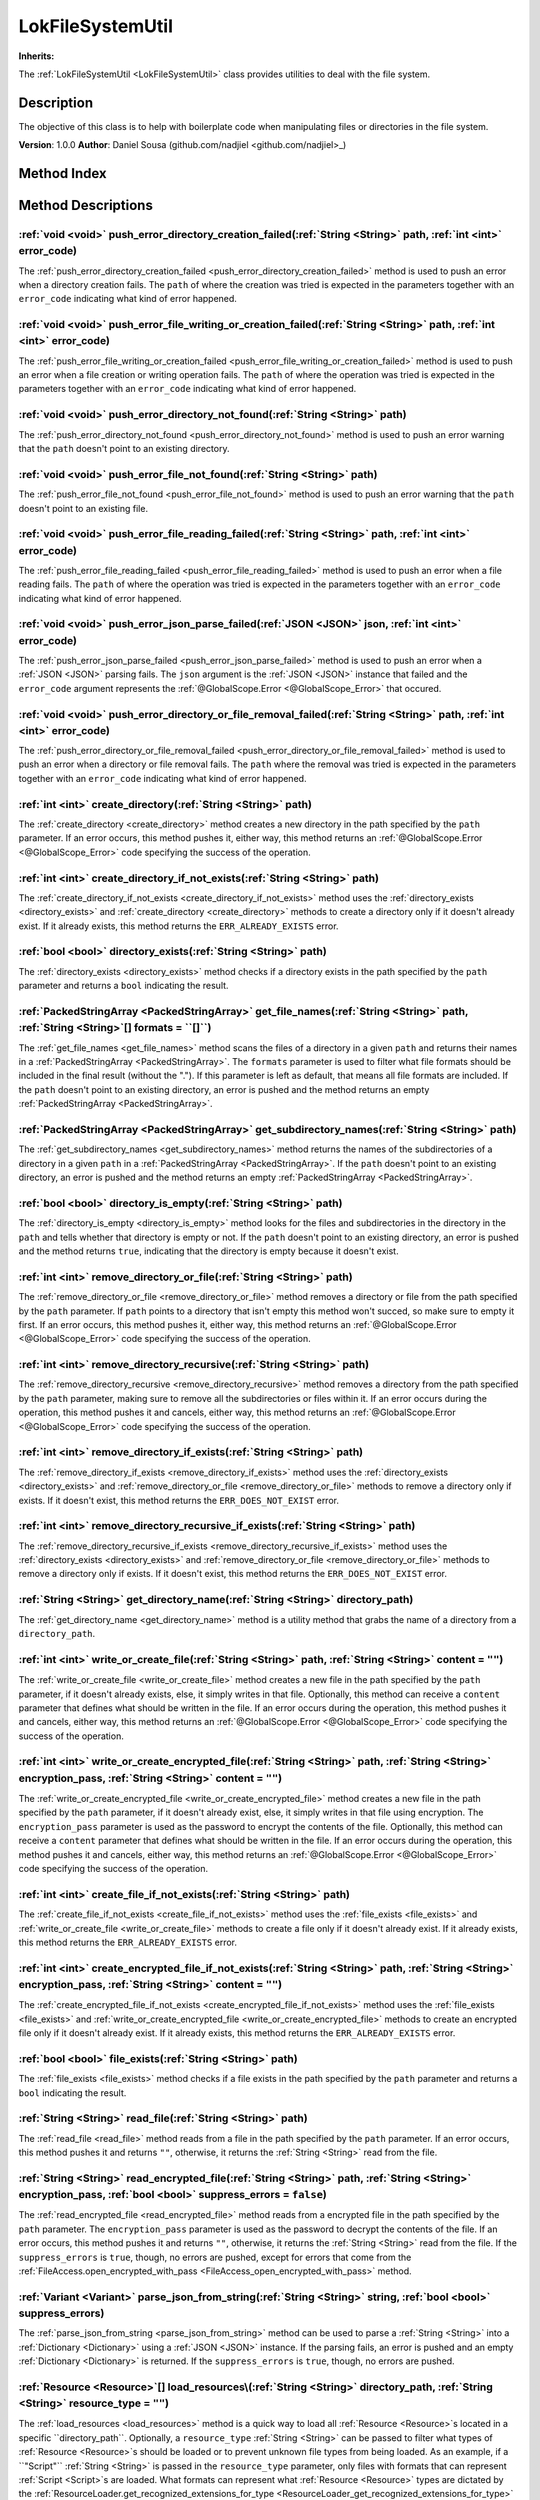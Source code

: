 
.. _LokFileSystemUtil:

=================
LokFileSystemUtil
=================

**Inherits:** 

The :ref:`LokFileSystemUtil <LokFileSystemUtil>` class provides utilities to deal with the file system.

Description
===========

The objective of this class is to help with boilerplate code when manipulating files or directories in the file system. 

**Version**: 1.0.0 
**Author**: Daniel Sousa (github.com/nadjiel <github.com/nadjiel>_)


Method Index
============

.. list-table::
   :header-rows: 1

   * - Return type
     - Signature
   * - :ref:`void <void>`
     - :ref:`push_error_directory_creation_failed <LokFileSystemUtil_push_error_directory_creation_failed>`\(:ref:`String <String>` path, :ref:`int <int>` error_code\)* - :ref:`void <void>`
     - :ref:`push_error_file_writing_or_creation_failed <LokFileSystemUtil_push_error_file_writing_or_creation_failed>`\(:ref:`String <String>` path, :ref:`int <int>` error_code\)* - :ref:`void <void>`
     - :ref:`push_error_directory_not_found <LokFileSystemUtil_push_error_directory_not_found>`\(:ref:`String <String>` path\)* - :ref:`void <void>`
     - :ref:`push_error_file_not_found <LokFileSystemUtil_push_error_file_not_found>`\(:ref:`String <String>` path\)* - :ref:`void <void>`
     - :ref:`push_error_file_reading_failed <LokFileSystemUtil_push_error_file_reading_failed>`\(:ref:`String <String>` path, :ref:`int <int>` error_code\)* - :ref:`void <void>`
     - :ref:`push_error_json_parse_failed <LokFileSystemUtil_push_error_json_parse_failed>`\(:ref:`JSON <JSON>` json, :ref:`int <int>` error_code\)* - :ref:`void <void>`
     - :ref:`push_error_directory_or_file_removal_failed <LokFileSystemUtil_push_error_directory_or_file_removal_failed>`\(:ref:`String <String>` path, :ref:`int <int>` error_code\)* - :ref:`int <int>`
     - :ref:`create_directory <LokFileSystemUtil_create_directory>`\(:ref:`String <String>` path\)* - :ref:`int <int>`
     - :ref:`create_directory_if_not_exists <LokFileSystemUtil_create_directory_if_not_exists>`\(:ref:`String <String>` path\)* - :ref:`bool <bool>`
     - :ref:`directory_exists <LokFileSystemUtil_directory_exists>`\(:ref:`String <String>` path\)* - :ref:`PackedStringArray <PackedStringArray>`
     - :ref:`get_file_names <LokFileSystemUtil_get_file_names>`\(:ref:`String <String>` path, :ref:`String <String>`[] formats = ``[]``\)* - :ref:`PackedStringArray <PackedStringArray>`
     - :ref:`get_subdirectory_names <LokFileSystemUtil_get_subdirectory_names>`\(:ref:`String <String>` path\)* - :ref:`bool <bool>`
     - :ref:`directory_is_empty <LokFileSystemUtil_directory_is_empty>`\(:ref:`String <String>` path\)* - :ref:`int <int>`
     - :ref:`remove_directory_or_file <LokFileSystemUtil_remove_directory_or_file>`\(:ref:`String <String>` path\)* - :ref:`int <int>`
     - :ref:`remove_directory_recursive <LokFileSystemUtil_remove_directory_recursive>`\(:ref:`String <String>` path\)* - :ref:`int <int>`
     - :ref:`remove_directory_if_exists <LokFileSystemUtil_remove_directory_if_exists>`\(:ref:`String <String>` path\)* - :ref:`int <int>`
     - :ref:`remove_directory_recursive_if_exists <LokFileSystemUtil_remove_directory_recursive_if_exists>`\(:ref:`String <String>` path\)* - :ref:`String <String>`
     - :ref:`get_directory_name <LokFileSystemUtil_get_directory_name>`\(:ref:`String <String>` directory_path\)* - :ref:`int <int>`
     - :ref:`write_or_create_file <LokFileSystemUtil_write_or_create_file>`\(:ref:`String <String>` path, :ref:`String <String>` content = ``""``\)* - :ref:`int <int>`
     - :ref:`write_or_create_encrypted_file <LokFileSystemUtil_write_or_create_encrypted_file>`\(:ref:`String <String>` path, :ref:`String <String>` encryption_pass, :ref:`String <String>` content = ``""``\)* - :ref:`int <int>`
     - :ref:`create_file_if_not_exists <LokFileSystemUtil_create_file_if_not_exists>`\(:ref:`String <String>` path\)* - :ref:`int <int>`
     - :ref:`create_encrypted_file_if_not_exists <LokFileSystemUtil_create_encrypted_file_if_not_exists>`\(:ref:`String <String>` path, :ref:`String <String>` encryption_pass, :ref:`String <String>` content = ``""``\)* - :ref:`bool <bool>`
     - :ref:`file_exists <LokFileSystemUtil_file_exists>`\(:ref:`String <String>` path\)* - :ref:`String <String>`
     - :ref:`read_file <LokFileSystemUtil_read_file>`\(:ref:`String <String>` path\)* - :ref:`String <String>`
     - :ref:`read_encrypted_file <LokFileSystemUtil_read_encrypted_file>`\(:ref:`String <String>` path, :ref:`String <String>` encryption_pass, :ref:`bool <bool>` suppress_errors = ``false``\)* - :ref:`Variant <Variant>`
     - :ref:`parse_json_from_string <LokFileSystemUtil_parse_json_from_string>`\(:ref:`String <String>` string, :ref:`bool <bool>` suppress_errors\)* - :ref:`Resource <Resource>`[]
     - :ref:`load_resources <LokFileSystemUtil_load_resources>`\(:ref:`String <String>` directory_path, :ref:`String <String>` resource_type = ``""``\)* - :ref:`int <int>`
     - :ref:`remove_file_if_exists <LokFileSystemUtil_remove_file_if_exists>`\(:ref:`String <String>` path\)* - :ref:`String <String>`
     - :ref:`join_file_name <LokFileSystemUtil_join_file_name>`\(:ref:`String <String>` file_prefix, :ref:`String <String>` file_format\)* - :ref:`String <String>`
     - :ref:`get_file_name <LokFileSystemUtil_get_file_name>`\(:ref:`String <String>` file_path\)* - :ref:`String <String>`
     - :ref:`get_file_format <LokFileSystemUtil_get_file_format>`\(:ref:`String <String>` file_name\)* - :ref:`String <String>`
     - :ref:`get_file_prefix <LokFileSystemUtil_get_file_prefix>`\(:ref:`String <String>` file_name\)





Method Descriptions
===================


.. _LokFileSystemUtil_push_error_directory_creation_failed:

:ref:`void <void>` push_error_directory_creation_failed\(:ref:`String <String>` path, :ref:`int <int>` error_code\)
-------------------------------------------------------------------------------------------------------------------

The :ref:`push_error_directory_creation_failed <push_error_directory_creation_failed>` method is used to push an error when a directory creation fails. 
The ``path`` of where the creation was tried is expected in the parameters together with an ``error_code`` indicating what kind of error happened.


.. _LokFileSystemUtil_push_error_file_writing_or_creation_failed:

:ref:`void <void>` push_error_file_writing_or_creation_failed\(:ref:`String <String>` path, :ref:`int <int>` error_code\)
-------------------------------------------------------------------------------------------------------------------------

The :ref:`push_error_file_writing_or_creation_failed <push_error_file_writing_or_creation_failed>` method is used to push an error when a file creation or writing operation fails. 
The ``path`` of where the operation was tried is expected in the parameters together with an ``error_code`` indicating what kind of error happened.


.. _LokFileSystemUtil_push_error_directory_not_found:

:ref:`void <void>` push_error_directory_not_found\(:ref:`String <String>` path\)
--------------------------------------------------------------------------------

The :ref:`push_error_directory_not_found <push_error_directory_not_found>` method is used to push an error warning that the ``path`` doesn't point to an existing directory.


.. _LokFileSystemUtil_push_error_file_not_found:

:ref:`void <void>` push_error_file_not_found\(:ref:`String <String>` path\)
---------------------------------------------------------------------------

The :ref:`push_error_file_not_found <push_error_file_not_found>` method is used to push an error warning that the ``path`` doesn't point to an existing file.


.. _LokFileSystemUtil_push_error_file_reading_failed:

:ref:`void <void>` push_error_file_reading_failed\(:ref:`String <String>` path, :ref:`int <int>` error_code\)
-------------------------------------------------------------------------------------------------------------

The :ref:`push_error_file_reading_failed <push_error_file_reading_failed>` method is used to push an error when a file reading fails. 
The ``path`` of where the operation was tried is expected in the parameters together with an ``error_code`` indicating what kind of error happened.


.. _LokFileSystemUtil_push_error_json_parse_failed:

:ref:`void <void>` push_error_json_parse_failed\(:ref:`JSON <JSON>` json, :ref:`int <int>` error_code\)
-------------------------------------------------------------------------------------------------------

The :ref:`push_error_json_parse_failed <push_error_json_parse_failed>` method is used to push an error when a :ref:`JSON <JSON>` parsing fails. 
The ``json`` argument is the :ref:`JSON <JSON>` instance that failed and the ``error_code`` argument represents the :ref:`@GlobalScope.Error <@GlobalScope_Error>` that occured.


.. _LokFileSystemUtil_push_error_directory_or_file_removal_failed:

:ref:`void <void>` push_error_directory_or_file_removal_failed\(:ref:`String <String>` path, :ref:`int <int>` error_code\)
--------------------------------------------------------------------------------------------------------------------------

The :ref:`push_error_directory_or_file_removal_failed <push_error_directory_or_file_removal_failed>` method is used to push an error when a directory or file removal fails. 
The ``path`` where the removal was tried is expected in the parameters together with an ``error_code`` indicating what kind of error happened.


.. _LokFileSystemUtil_create_directory:

:ref:`int <int>` create_directory\(:ref:`String <String>` path\)
----------------------------------------------------------------

The :ref:`create_directory <create_directory>` method creates a new directory in the path specified by the ``path`` parameter. 
If an error occurs, this method pushes it, either way, this method returns an :ref:`@GlobalScope.Error <@GlobalScope_Error>` code specifying the success of the operation.


.. _LokFileSystemUtil_create_directory_if_not_exists:

:ref:`int <int>` create_directory_if_not_exists\(:ref:`String <String>` path\)
------------------------------------------------------------------------------

The :ref:`create_directory_if_not_exists <create_directory_if_not_exists>` method uses the :ref:`directory_exists <directory_exists>` and :ref:`create_directory <create_directory>` methods to create a directory only if it doesn't already exist. 
If it already exists, this method returns the ``ERR_ALREADY_EXISTS`` error.


.. _LokFileSystemUtil_directory_exists:

:ref:`bool <bool>` directory_exists\(:ref:`String <String>` path\)
------------------------------------------------------------------

The :ref:`directory_exists <directory_exists>` method checks if a directory exists in the path specified by the ``path`` parameter and returns a ``bool`` indicating the result.


.. _LokFileSystemUtil_get_file_names:

:ref:`PackedStringArray <PackedStringArray>` get_file_names\(:ref:`String <String>` path, :ref:`String <String>`[] formats = ``[]``\)
-------------------------------------------------------------------------------------------------------------------------------------

The :ref:`get_file_names <get_file_names>` method scans the files of a directory in a given ``path`` and returns their names in a :ref:`PackedStringArray <PackedStringArray>`. 
The ``formats`` parameter is used to filter what file formats should be included in the final result (without the "."). 
If this parameter is left as default, that means all file formats are included. 
If the ``path`` doesn't point to an existing directory, an error is pushed and the method returns an empty :ref:`PackedStringArray <PackedStringArray>`.


.. _LokFileSystemUtil_get_subdirectory_names:

:ref:`PackedStringArray <PackedStringArray>` get_subdirectory_names\(:ref:`String <String>` path\)
--------------------------------------------------------------------------------------------------

The :ref:`get_subdirectory_names <get_subdirectory_names>` method returns the names of the subdirectories of a directory in a given ``path`` in a :ref:`PackedStringArray <PackedStringArray>`. 
If the ``path`` doesn't point to an existing directory, an error is pushed and the method returns an empty :ref:`PackedStringArray <PackedStringArray>`.


.. _LokFileSystemUtil_directory_is_empty:

:ref:`bool <bool>` directory_is_empty\(:ref:`String <String>` path\)
--------------------------------------------------------------------

The :ref:`directory_is_empty <directory_is_empty>` method looks for the files and subdirectories in the directory in the ``path`` and tells whether that directory is empty or not. 
If the ``path`` doesn't point to an existing directory, an error is pushed and the method returns ``true``, indicating that the directory is empty because it doesn't exist.


.. _LokFileSystemUtil_remove_directory_or_file:

:ref:`int <int>` remove_directory_or_file\(:ref:`String <String>` path\)
------------------------------------------------------------------------

The :ref:`remove_directory_or_file <remove_directory_or_file>` method removes a directory or file from the path specified by the ``path`` parameter. 
If ``path`` points to a directory that isn't empty this method won't succed, so make sure to empty it first. 
If an error occurs, this method pushes it, either way, this method returns an :ref:`@GlobalScope.Error <@GlobalScope_Error>` code specifying the success of the operation.


.. _LokFileSystemUtil_remove_directory_recursive:

:ref:`int <int>` remove_directory_recursive\(:ref:`String <String>` path\)
--------------------------------------------------------------------------

The :ref:`remove_directory_recursive <remove_directory_recursive>` method removes a directory from the path specified by the ``path`` parameter, making sure to remove all the subdirectories or files within it. 
If an error occurs during the operation, this method pushes it and cancels, either way, this method returns an :ref:`@GlobalScope.Error <@GlobalScope_Error>` code specifying the success of the operation.


.. _LokFileSystemUtil_remove_directory_if_exists:

:ref:`int <int>` remove_directory_if_exists\(:ref:`String <String>` path\)
--------------------------------------------------------------------------

The :ref:`remove_directory_if_exists <remove_directory_if_exists>` method uses the :ref:`directory_exists <directory_exists>` and :ref:`remove_directory_or_file <remove_directory_or_file>` methods to remove a directory only if exists. 
If it doesn't exist, this method returns the ``ERR_DOES_NOT_EXIST`` error.


.. _LokFileSystemUtil_remove_directory_recursive_if_exists:

:ref:`int <int>` remove_directory_recursive_if_exists\(:ref:`String <String>` path\)
------------------------------------------------------------------------------------

The :ref:`remove_directory_recursive_if_exists <remove_directory_recursive_if_exists>` method uses the :ref:`directory_exists <directory_exists>` and :ref:`remove_directory_or_file <remove_directory_or_file>` methods to remove a directory only if exists. 
If it doesn't exist, this method returns the ``ERR_DOES_NOT_EXIST`` error.


.. _LokFileSystemUtil_get_directory_name:

:ref:`String <String>` get_directory_name\(:ref:`String <String>` directory_path\)
----------------------------------------------------------------------------------

The :ref:`get_directory_name <get_directory_name>` method is a utility method that grabs the name of a directory from a ``directory_path``.


.. _LokFileSystemUtil_write_or_create_file:

:ref:`int <int>` write_or_create_file\(:ref:`String <String>` path, :ref:`String <String>` content = ``""``\)
-------------------------------------------------------------------------------------------------------------

The :ref:`write_or_create_file <write_or_create_file>` method creates a new file in the path specified by the ``path`` parameter, if it doesn't already exists, else, it simply writes in that file. 
Optionally, this method can receive a ``content`` parameter that defines what should be written in the file. 
If an error occurs during the operation, this method pushes it and cancels, either way, this method returns an :ref:`@GlobalScope.Error <@GlobalScope_Error>` code specifying the success of the operation.


.. _LokFileSystemUtil_write_or_create_encrypted_file:

:ref:`int <int>` write_or_create_encrypted_file\(:ref:`String <String>` path, :ref:`String <String>` encryption_pass, :ref:`String <String>` content = ``""``\)
---------------------------------------------------------------------------------------------------------------------------------------------------------------

The :ref:`write_or_create_encrypted_file <write_or_create_encrypted_file>` method creates a new file in the path specified by the ``path`` parameter, if it doesn't already exist, else, it simply writes in that file using encryption. 
The ``encryption_pass`` parameter is used as the password to encrypt the contents of the file. 
Optionally, this method can receive a ``content`` parameter that defines what should be written in the file. 
If an error occurs during the operation, this method pushes it and cancels, either way, this method returns an :ref:`@GlobalScope.Error <@GlobalScope_Error>` code specifying the success of the operation.


.. _LokFileSystemUtil_create_file_if_not_exists:

:ref:`int <int>` create_file_if_not_exists\(:ref:`String <String>` path\)
-------------------------------------------------------------------------

The :ref:`create_file_if_not_exists <create_file_if_not_exists>` method uses the :ref:`file_exists <file_exists>` and :ref:`write_or_create_file <write_or_create_file>` methods to create a file only if it doesn't already exist. 
If it already exists, this method returns the ``ERR_ALREADY_EXISTS`` error.


.. _LokFileSystemUtil_create_encrypted_file_if_not_exists:

:ref:`int <int>` create_encrypted_file_if_not_exists\(:ref:`String <String>` path, :ref:`String <String>` encryption_pass, :ref:`String <String>` content = ``""``\)
--------------------------------------------------------------------------------------------------------------------------------------------------------------------

The :ref:`create_encrypted_file_if_not_exists <create_encrypted_file_if_not_exists>` method uses the :ref:`file_exists <file_exists>` and :ref:`write_or_create_encrypted_file <write_or_create_encrypted_file>` methods to create an encrypted file only if it doesn't already exist. 
If it already exists, this method returns the ``ERR_ALREADY_EXISTS`` error.


.. _LokFileSystemUtil_file_exists:

:ref:`bool <bool>` file_exists\(:ref:`String <String>` path\)
-------------------------------------------------------------

The :ref:`file_exists <file_exists>` method checks if a file exists in the path specified by the ``path`` parameter and returns a ``bool`` indicating the result.


.. _LokFileSystemUtil_read_file:

:ref:`String <String>` read_file\(:ref:`String <String>` path\)
---------------------------------------------------------------

The :ref:`read_file <read_file>` method reads from a file in the path specified by the ``path`` parameter. 
If an error occurs, this method pushes it and returns ``""``, otherwise, it returns the :ref:`String <String>` read from the file.


.. _LokFileSystemUtil_read_encrypted_file:

:ref:`String <String>` read_encrypted_file\(:ref:`String <String>` path, :ref:`String <String>` encryption_pass, :ref:`bool <bool>` suppress_errors = ``false``\)
-----------------------------------------------------------------------------------------------------------------------------------------------------------------

The :ref:`read_encrypted_file <read_encrypted_file>` method reads from a encrypted file in the path specified by the ``path`` parameter. 
The ``encryption_pass`` parameter is used as the password to decrypt the contents of the file. 
If an error occurs, this method pushes it and returns ``""``, otherwise, it returns the :ref:`String <String>` read from the file. 
If the ``suppress_errors`` is ``true``, though, no errors are pushed, except for errors that come from the :ref:`FileAccess.open_encrypted_with_pass <FileAccess_open_encrypted_with_pass>` method.


.. _LokFileSystemUtil_parse_json_from_string:

:ref:`Variant <Variant>` parse_json_from_string\(:ref:`String <String>` string, :ref:`bool <bool>` suppress_errors\)
--------------------------------------------------------------------------------------------------------------------

The :ref:`parse_json_from_string <parse_json_from_string>` method can be used to parse a :ref:`String <String>` into a :ref:`Dictionary <Dictionary>` using a :ref:`JSON <JSON>` instance. 
If the parsing fails, an error is pushed and an empty :ref:`Dictionary <Dictionary>` is returned. 
If the ``suppress_errors`` is ``true``, though, no errors are pushed.


.. _LokFileSystemUtil_load_resources:

:ref:`Resource <Resource>`[] load_resources\(:ref:`String <String>` directory_path, :ref:`String <String>` resource_type = ``""``\)
-----------------------------------------------------------------------------------------------------------------------------------

The :ref:`load_resources <load_resources>` method is a quick way to load all :ref:`Resource <Resource>`s located in a specific ``directory_path``. 
Optionally, a ``resource_type`` :ref:`String <String>` can be passed to filter what types of :ref:`Resource <Resource>`s should be loaded or to prevent unknown file types from being loaded. 
As an example, if a ``"Script"`` :ref:`String <String>` is passed in the ``resource_type`` parameter, only files with formats that can represent :ref:`Script <Script>`s are loaded. 
What formats can represent what :ref:`Resource <Resource>` types are dictated by the :ref:`ResourceLoader.get_recognized_extensions_for_type <ResourceLoader_get_recognized_extensions_for_type>` method.


.. _LokFileSystemUtil_remove_file_if_exists:

:ref:`int <int>` remove_file_if_exists\(:ref:`String <String>` path\)
---------------------------------------------------------------------

The :ref:`remove_file_if_exists <remove_file_if_exists>` method uses the :ref:`file_exists <file_exists>` and :ref:`remove_directory_or_file <remove_directory_or_file>` methods to remove a file only if exists. 
If it doesn't exist, this method returns the ``ERR_DOES_NOT_EXIST`` error.


.. _LokFileSystemUtil_join_file_name:

:ref:`String <String>` join_file_name\(:ref:`String <String>` file_prefix, :ref:`String <String>` file_format\)
---------------------------------------------------------------------------------------------------------------

The :ref:`join_file_name <join_file_name>` method takes a ``file_prefix`` :ref:`String <String>` and a ``file_format`` :ref:`String <String>` and joins them together with a ``"."`` in the middle, so that they form a complete file_name.


.. _LokFileSystemUtil_get_file_name:

:ref:`String <String>` get_file_name\(:ref:`String <String>` file_path\)
------------------------------------------------------------------------

The :ref:`get_file_name <get_file_name>` method is a utility method that grabs the name of a file from a ``file_path``, including its format.


.. _LokFileSystemUtil_get_file_format:

:ref:`String <String>` get_file_format\(:ref:`String <String>` file_name\)
--------------------------------------------------------------------------

The :ref:`get_file_format <get_file_format>` method is a utility method that grabs the format of a file from a ``file_name``. 
The return of this method doesn't include the ``"."`` of the format.


.. _LokFileSystemUtil_get_file_prefix:

:ref:`String <String>` get_file_prefix\(:ref:`String <String>` file_name\)
--------------------------------------------------------------------------

The :ref:`get_file_prefix <get_file_prefix>` method is a utility method that grabs the name of a file without its format. 
The return of this method doesn't include the ``"."`` of the format.

